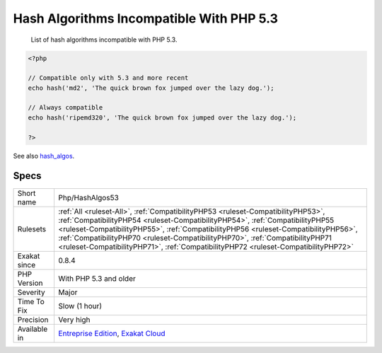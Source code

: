 .. _php-hashalgos53:

.. _hash-algorithms-incompatible-with-php-5.3:

Hash Algorithms Incompatible With PHP 5.3
+++++++++++++++++++++++++++++++++++++++++

  List of hash algorithms incompatible with PHP 5.3.

.. code-block:: php
   
   <?php
   
   // Compatible only with 5.3 and more recent
   echo hash('md2', 'The quick brown fox jumped over the lazy dog.');
   
   // Always compatible
   echo hash('ripemd320', 'The quick brown fox jumped over the lazy dog.');
   
   ?>

See also `hash_algos <https://www.php.net/hash_algos>`_.


Specs
_____

+--------------+----------------------------------------------------------------------------------------------------------------------------------------------------------------------------------------------------------------------------------------------------------------------------------------------------------------------------------------------------------------------------------------------------------------------------------+
| Short name   | Php/HashAlgos53                                                                                                                                                                                                                                                                                                                                                                                                                  |
+--------------+----------------------------------------------------------------------------------------------------------------------------------------------------------------------------------------------------------------------------------------------------------------------------------------------------------------------------------------------------------------------------------------------------------------------------------+
| Rulesets     | :ref:`All <ruleset-All>`, :ref:`CompatibilityPHP53 <ruleset-CompatibilityPHP53>`, :ref:`CompatibilityPHP54 <ruleset-CompatibilityPHP54>`, :ref:`CompatibilityPHP55 <ruleset-CompatibilityPHP55>`, :ref:`CompatibilityPHP56 <ruleset-CompatibilityPHP56>`, :ref:`CompatibilityPHP70 <ruleset-CompatibilityPHP70>`, :ref:`CompatibilityPHP71 <ruleset-CompatibilityPHP71>`, :ref:`CompatibilityPHP72 <ruleset-CompatibilityPHP72>` |
+--------------+----------------------------------------------------------------------------------------------------------------------------------------------------------------------------------------------------------------------------------------------------------------------------------------------------------------------------------------------------------------------------------------------------------------------------------+
| Exakat since | 0.8.4                                                                                                                                                                                                                                                                                                                                                                                                                            |
+--------------+----------------------------------------------------------------------------------------------------------------------------------------------------------------------------------------------------------------------------------------------------------------------------------------------------------------------------------------------------------------------------------------------------------------------------------+
| PHP Version  | With PHP 5.3 and older                                                                                                                                                                                                                                                                                                                                                                                                           |
+--------------+----------------------------------------------------------------------------------------------------------------------------------------------------------------------------------------------------------------------------------------------------------------------------------------------------------------------------------------------------------------------------------------------------------------------------------+
| Severity     | Major                                                                                                                                                                                                                                                                                                                                                                                                                            |
+--------------+----------------------------------------------------------------------------------------------------------------------------------------------------------------------------------------------------------------------------------------------------------------------------------------------------------------------------------------------------------------------------------------------------------------------------------+
| Time To Fix  | Slow (1 hour)                                                                                                                                                                                                                                                                                                                                                                                                                    |
+--------------+----------------------------------------------------------------------------------------------------------------------------------------------------------------------------------------------------------------------------------------------------------------------------------------------------------------------------------------------------------------------------------------------------------------------------------+
| Precision    | Very high                                                                                                                                                                                                                                                                                                                                                                                                                        |
+--------------+----------------------------------------------------------------------------------------------------------------------------------------------------------------------------------------------------------------------------------------------------------------------------------------------------------------------------------------------------------------------------------------------------------------------------------+
| Available in | `Entreprise Edition <https://www.exakat.io/entreprise-edition>`_, `Exakat Cloud <https://www.exakat.io/exakat-cloud/>`_                                                                                                                                                                                                                                                                                                          |
+--------------+----------------------------------------------------------------------------------------------------------------------------------------------------------------------------------------------------------------------------------------------------------------------------------------------------------------------------------------------------------------------------------------------------------------------------------+


